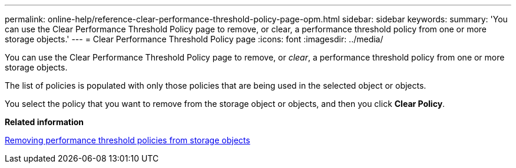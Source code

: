 ---
permalink: online-help/reference-clear-performance-threshold-policy-page-opm.html
sidebar: sidebar
keywords: 
summary: 'You can use the Clear Performance Threshold Policy page to remove, or clear, a performance threshold policy from one or more storage objects.'
---
= Clear Performance Threshold Policy page
:icons: font
:imagesdir: ../media/

[.lead]
You can use the Clear Performance Threshold Policy page to remove, or _clear_, a performance threshold policy from one or more storage objects.

The list of policies is populated with only those policies that are being used in the selected object or objects.

You select the policy that you want to remove from the storage object or objects, and then you click *Clear Policy*.

*Related information*

xref:task-removing-performance-threshold-policies-from-storage-objects.adoc[Removing performance threshold policies from storage objects]

